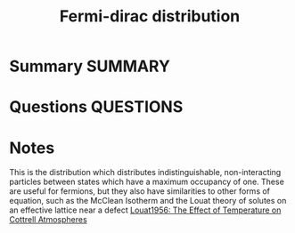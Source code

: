 #+TITLE: Fermi-dirac distribution
* Summary :SUMMARY:
* Questions :QUESTIONS:
* Notes
  :LOGBOOK:
  CLOCK: [2021-07-15 Thu 10:31]--[2021-07-15 Thu 10:34] =>  0:03
  :END:

  This is the distribution which distributes indistinguishable,
  non-interacting particles between states which have a maximum
  occupancy of one. These are useful for fermions, but they also have
  similarities to other forms of equation, such as the McClean
  Isotherm and the Louat theory of solutes on an effective lattice
  near a defect
  [[file:louat1956.org][Louat1956: The Effect of Temperature on
  Cottrell Atmospheres]]
